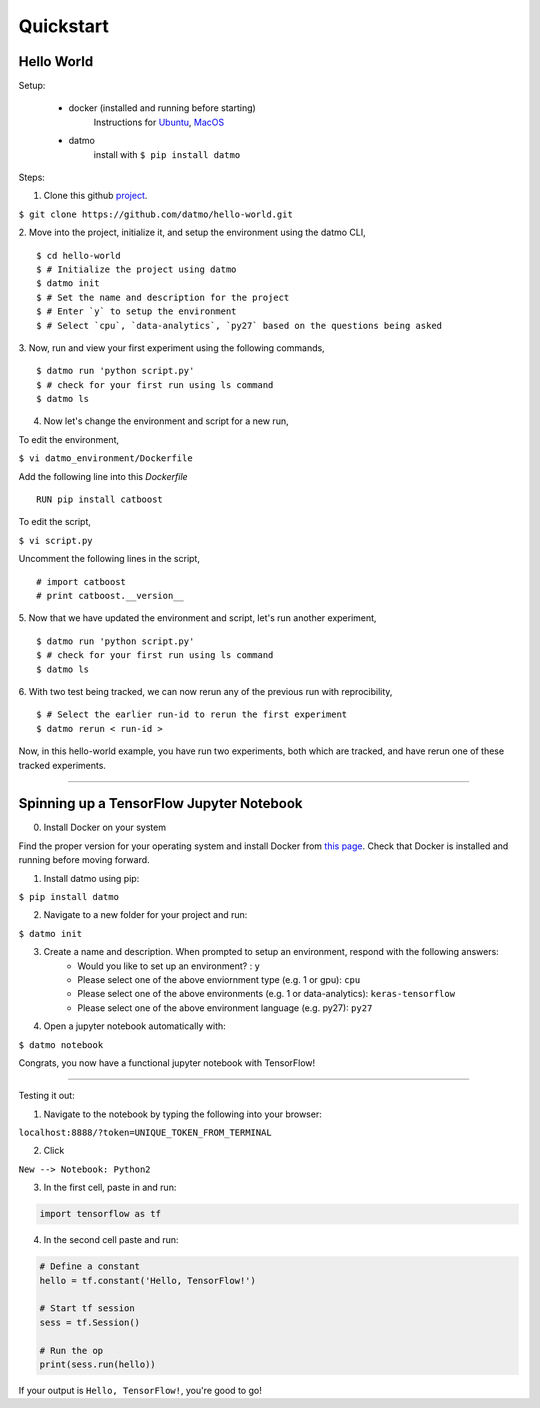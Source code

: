 Quickstart
===================================

Hello World
-----------------

Setup:

    - docker (installed and running before starting) 
        Instructions for `Ubuntu <https://docs.docker.com/install/linux/docker-ce/ubuntu/#uninstall-old-versions>`_, `MacOS <https://docs.docker.com/docker-for-mac/install/#install-and-run-docker-for-mac>`_   

    - datmo 
        install with ``$ pip install datmo``


Steps:

1. Clone this github `project <https://github.com/datmo/hello-world.git>`_.

``$ git clone https://github.com/datmo/hello-world.git``

2. Move into the project, initialize it, and setup the environment using the datmo CLI,
::
   $ cd hello-world
   $ # Initialize the project using datmo
   $ datmo init
   $ # Set the name and description for the project
   $ # Enter `y` to setup the environment
   $ # Select `cpu`, `data-analytics`, `py27` based on the questions being asked   

3. Now, run and view your first experiment using the following commands,
::
   $ datmo run 'python script.py'
   $ # check for your first run using ls command
   $ datmo ls

4. Now let's change the environment and script for a new run,
   
To edit the environment,

``$ vi datmo_environment/Dockerfile``

Add the following line into this `Dockerfile`
::
   RUN pip install catboost

To edit the script,

``$ vi script.py``

Uncomment the following lines in the script,
::
   # import catboost
   # print catboost.__version__


5. Now that we have updated the environment and script, let's run another experiment,
::
   $ datmo run 'python script.py'
   $ # check for your first run using ls command
   $ datmo ls

6. With two test being tracked, we can now rerun any of the previous run with reprocibility,
::
   $ # Select the earlier run-id to rerun the first experiment
   $ datmo rerun < run-id >

Now, in this hello-world example, you have run two experiments, both which are tracked, and have 
rerun one of these tracked experiments.


--------

Spinning up a TensorFlow Jupyter Notebook
--------------------------------------------

0. Install Docker on your system

Find the proper version for your operating system and install Docker from `this page <https://docs.docker.com/install/#supported-platforms>`_. Check that Docker is installed and running before moving forward.

1. Install datmo using pip:

``$ pip install datmo``

2. Navigate to a new folder for your project and run:

``$ datmo init``

3. Create a name and description. When prompted to setup an environment, respond with the following answers:
    - Would you like to set up an environment? : ``y``
    - Please select one of the above enviornment type (e.g. 1 or gpu): ``cpu``
    - Please select one of the above environments (e.g. 1 or data-analytics): ``keras-tensorflow``
    - Please select one of the above environment language (e.g. py27): ``py27``

4. Open a jupyter notebook automatically with:

``$ datmo notebook``

Congrats, you now have a functional jupyter notebook with TensorFlow! 


--------

Testing it out:

1. Navigate to the notebook by typing the following into your browser:

``localhost:8888/?token=UNIQUE_TOKEN_FROM_TERMINAL``

2. Click 

``New --> Notebook: Python2``

3. In the first cell, paste in and run:

.. code::
    
    import tensorflow as tf

4. In the second cell paste and run:

.. code:: python
    
    # Define a constant
    hello = tf.constant('Hello, TensorFlow!')

    # Start tf session
    sess = tf.Session()

    # Run the op
    print(sess.run(hello))


If your output is ``Hello, TensorFlow!``, you're good to go! 
